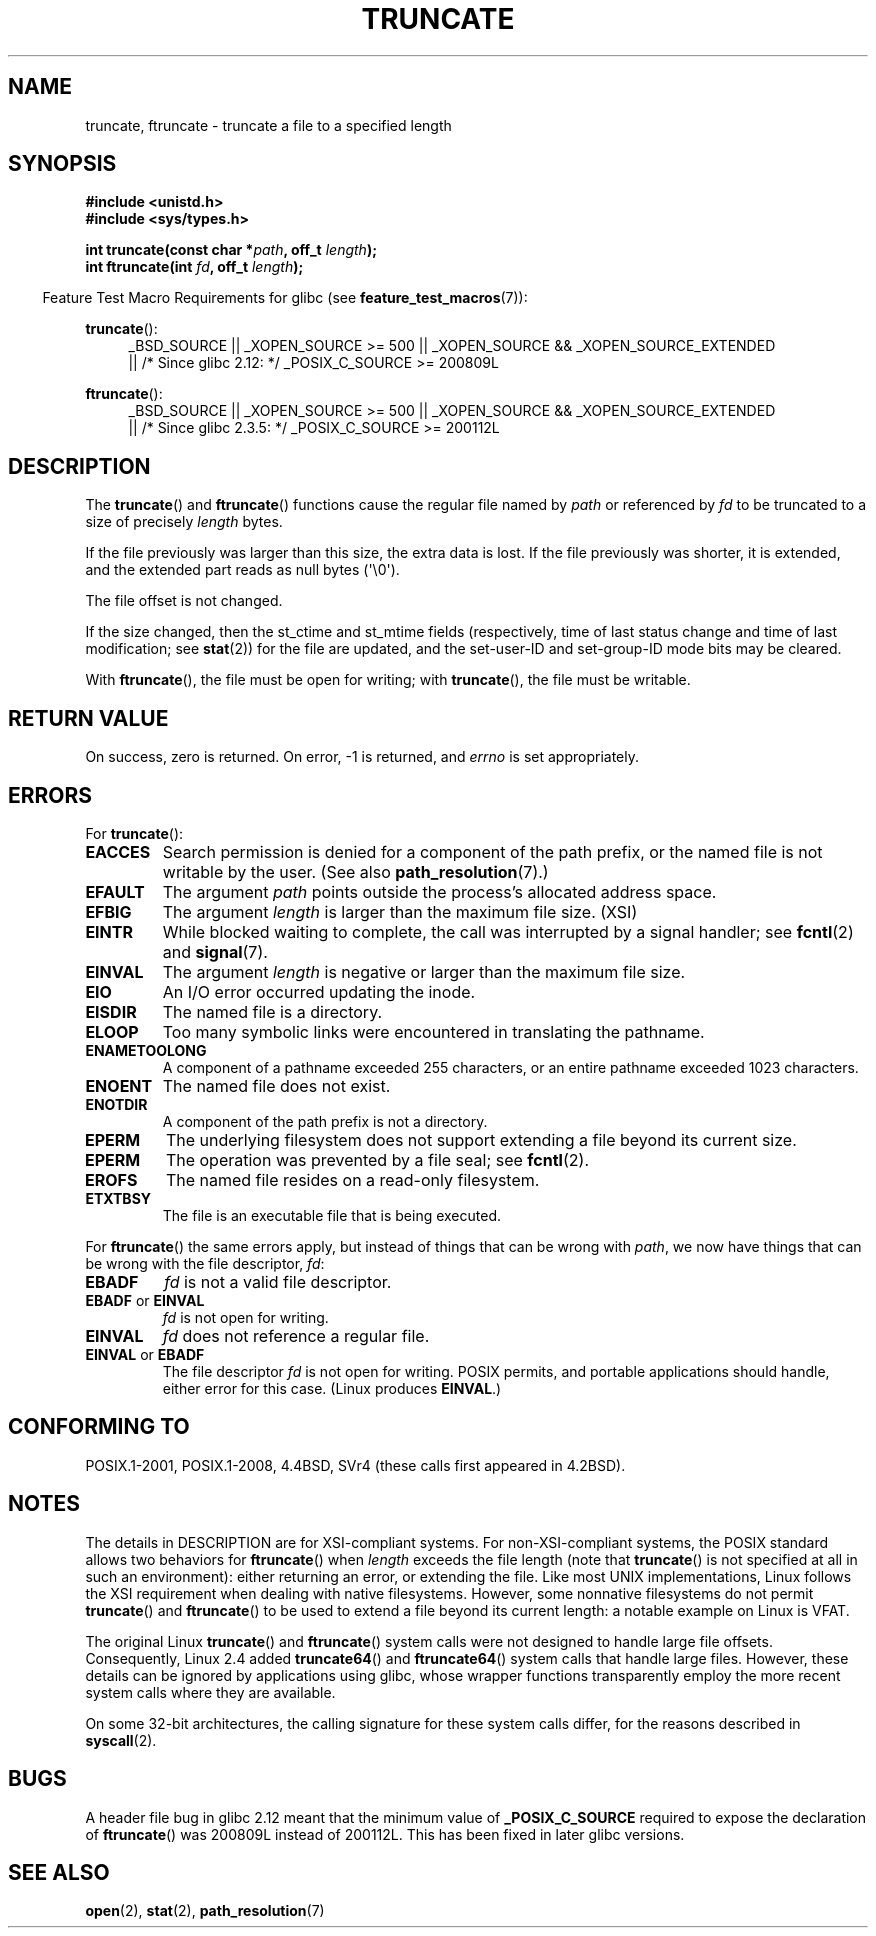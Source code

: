 .\" Copyright (c) 1983, 1991 The Regents of the University of California.
.\" All rights reserved.
.\"
.\" %%%LICENSE_START(BSD_4_CLAUSE_UCB)
.\" Redistribution and use in source and binary forms, with or without
.\" modification, are permitted provided that the following conditions
.\" are met:
.\" 1. Redistributions of source code must retain the above copyright
.\"    notice, this list of conditions and the following disclaimer.
.\" 2. Redistributions in binary form must reproduce the above copyright
.\"    notice, this list of conditions and the following disclaimer in the
.\"    documentation and/or other materials provided with the distribution.
.\" 3. All advertising materials mentioning features or use of this software
.\"    must display the following acknowledgement:
.\"	This product includes software developed by the University of
.\"	California, Berkeley and its contributors.
.\" 4. Neither the name of the University nor the names of its contributors
.\"    may be used to endorse or promote products derived from this software
.\"    without specific prior written permission.
.\"
.\" THIS SOFTWARE IS PROVIDED BY THE REGENTS AND CONTRIBUTORS ``AS IS'' AND
.\" ANY EXPRESS OR IMPLIED WARRANTIES, INCLUDING, BUT NOT LIMITED TO, THE
.\" IMPLIED WARRANTIES OF MERCHANTABILITY AND FITNESS FOR A PARTICULAR PURPOSE
.\" ARE DISCLAIMED.  IN NO EVENT SHALL THE REGENTS OR CONTRIBUTORS BE LIABLE
.\" FOR ANY DIRECT, INDIRECT, INCIDENTAL, SPECIAL, EXEMPLARY, OR CONSEQUENTIAL
.\" DAMAGES (INCLUDING, BUT NOT LIMITED TO, PROCUREMENT OF SUBSTITUTE GOODS
.\" OR SERVICES; LOSS OF USE, DATA, OR PROFITS; OR BUSINESS INTERRUPTION)
.\" HOWEVER CAUSED AND ON ANY THEORY OF LIABILITY, WHETHER IN CONTRACT, STRICT
.\" LIABILITY, OR TORT (INCLUDING NEGLIGENCE OR OTHERWISE) ARISING IN ANY WAY
.\" OUT OF THE USE OF THIS SOFTWARE, EVEN IF ADVISED OF THE POSSIBILITY OF
.\" SUCH DAMAGE.
.\" %%%LICENSE_END
.\"
.\"     @(#)truncate.2	6.9 (Berkeley) 3/10/91
.\"
.\" Modified 1993-07-24 by Rik Faith <faith@cs.unc.edu>
.\" Modified 1996-10-22 by Eric S. Raymond <esr@thyrsus.com>
.\" Modified 1998-12-21 by Andries Brouwer <aeb@cwi.nl>
.\" Modified 2002-01-07 by Michael Kerrisk <mtk.manpages@gmail.com>
.\" Modified 2002-04-06 by Andries Brouwer <aeb@cwi.nl>
.\" Modified 2004-06-23 by Michael Kerrisk <mtk.manpages@gmail.com>
.\"
.TH TRUNCATE 2 2015-08-08 "Linux" "Linux Programmer's Manual"
.SH NAME
truncate, ftruncate \- truncate a file to a specified length
.SH SYNOPSIS
.B #include <unistd.h>
.br
.B #include <sys/types.h>
.sp
.BI "int truncate(const char *" path ", off_t " length );
.br
.BI "int ftruncate(int " fd ", off_t " length );
.sp
.in -4n
Feature Test Macro Requirements for glibc (see
.BR feature_test_macros (7)):
.in
.ad l
.PD 0
.sp
.BR truncate ():
.RS 4
_BSD_SOURCE || _XOPEN_SOURCE\ >=\ 500 ||
_XOPEN_SOURCE\ &&\ _XOPEN_SOURCE_EXTENDED
.br
|| /* Since glibc 2.12: */ _POSIX_C_SOURCE\ >=\ 200809L
.RE
.sp
.BR ftruncate ():
.RS 4
_BSD_SOURCE || _XOPEN_SOURCE\ >=\ 500 ||
_XOPEN_SOURCE\ &&\ _XOPEN_SOURCE_EXTENDED
.br
|| /* Since glibc 2.3.5: */ _POSIX_C_SOURCE\ >=\ 200112L
.RE
.PD
.ad b
.SH DESCRIPTION
The
.BR truncate ()
and
.BR ftruncate ()
functions cause the regular file named by
.I path
or referenced by
.I fd
to be truncated to a size of precisely
.I length
bytes.
.LP
If the file previously was larger than this size, the extra data is lost.
If the file previously was shorter, it is extended, and
the extended part reads as null bytes (\(aq\\0\(aq).
.LP
The file offset is not changed.
.LP
If the size changed, then the st_ctime and st_mtime fields
(respectively, time of last status change and
time of last modification; see
.BR stat (2))
for the file are updated,
and the set-user-ID and set-group-ID mode bits may be cleared.
.LP
With
.BR ftruncate (),
the file must be open for writing; with
.BR truncate (),
the file must be writable.
.SH RETURN VALUE
On success, zero is returned.
On error, \-1 is returned, and
.I errno
is set appropriately.
.SH ERRORS
For
.BR truncate ():
.TP
.B EACCES
Search permission is denied for a component of the path prefix,
or the named file is not writable by the user.
(See also
.BR path_resolution (7).)
.TP
.B EFAULT
The argument
.I path
points outside the process's allocated address space.
.TP
.B EFBIG
The argument
.I length
is larger than the maximum file size. (XSI)
.TP
.B EINTR
While blocked waiting to complete,
the call was interrupted by a signal handler; see
.BR fcntl (2)
and
.BR signal (7).
.TP
.B EINVAL
The argument
.I length
is negative or larger than the maximum file size.
.TP
.B EIO
An I/O error occurred updating the inode.
.TP
.B EISDIR
The named file is a directory.
.TP
.B ELOOP
Too many symbolic links were encountered in translating the pathname.
.TP
.B ENAMETOOLONG
A component of a pathname exceeded 255 characters,
or an entire pathname exceeded 1023 characters.
.TP
.B ENOENT
The named file does not exist.
.TP
.B ENOTDIR
A component of the path prefix is not a directory.
.TP
.B EPERM
.\" This happens for at least MSDOS and VFAT filesystems
.\" on kernel 2.6.13
The underlying filesystem does not support extending
a file beyond its current size.
.TP
.B EPERM
The operation was prevented by a file seal; see
.BR fcntl (2).
.TP
.B EROFS
The named file resides on a read-only filesystem.
.TP
.B ETXTBSY
The file is an executable file that is being executed.
.PP
For
.BR ftruncate ()
the same errors apply, but instead of things that can be wrong with
.IR path ,
we now have things that can be wrong with the file descriptor,
.IR fd :
.TP
.B EBADF
.I fd
is not a valid file descriptor.
.TP
.BR EBADF " or " EINVAL
.I fd
is not open for writing.
.TP
.B EINVAL
.I fd
does not reference a regular file.
.TP
.BR EINVAL " or " EBADF
The file descriptor
.I fd
is not open for writing.
POSIX permits, and portable applications should handle,
either error for this case.
(Linux produces
.BR EINVAL .)
.SH CONFORMING TO
POSIX.1-2001, POSIX.1-2008,
4.4BSD, SVr4 (these calls first appeared in 4.2BSD).
.\" POSIX.1-1996 has
.\" .BR ftruncate ().
.\" POSIX.1-2001 also has
.\" .BR truncate (),
.\" as an XSI extension.
.\" .LP
.\" SVr4 documents additional
.\" .BR truncate ()
.\" error conditions EMFILE, EMULTIHP, ENFILE, ENOLINK.  SVr4 documents for
.\" .BR ftruncate ()
.\" an additional EAGAIN error condition.
.SH NOTES
The details in DESCRIPTION are for XSI-compliant systems.
For non-XSI-compliant systems, the POSIX standard allows
two behaviors for
.BR ftruncate ()
when
.I length
exceeds the file length
(note that
.BR truncate ()
is not specified at all in such an environment):
either returning an error, or extending the file.
Like most UNIX implementations, Linux follows the XSI requirement
when dealing with native filesystems.
However, some nonnative filesystems do not permit
.BR truncate ()
and
.BR ftruncate ()
to be used to extend a file beyond its current length:
a notable example on Linux is VFAT.
.\" At the very least: OSF/1, Solaris 7, and FreeBSD conform, mtk, Jan 2002

The original Linux
.BR truncate ()
and
.BR ftruncate ()
system calls were not designed to handle large file offsets.
Consequently, Linux 2.4 added
.BR truncate64 ()
and
.BR ftruncate64 ()
system calls that handle large files.
However, these details can be ignored by applications using glibc, whose
wrapper functions transparently employ the more recent system calls
where they are available.

On some 32-bit architectures,
the calling signature for these system calls differ,
for the reasons described in
.BR syscall (2).
.SH BUGS
A header file bug in glibc 2.12 meant that the minimum value of
.\" http://sourceware.org/bugzilla/show_bug.cgi?id=12037
.BR _POSIX_C_SOURCE
required to expose the declaration of
.BR ftruncate ()
was 200809L instead of 200112L.
This has been fixed in later glibc versions.
.SH SEE ALSO
.BR open (2),
.BR stat (2),
.BR path_resolution (7)
